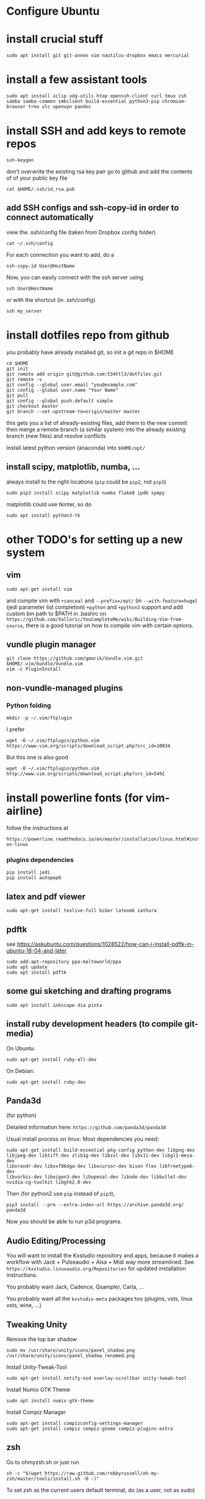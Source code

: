 * Configure Ubuntu
  :PROPERTIES:
  :CUSTOM_ID: configure-ubuntu
  :END:

* install crucial stuff
  :PROPERTIES:
  :CUSTOM_ID: install-crucial-stuff
  :END:

#+BEGIN_EXAMPLE
    sudo apt install git git-annex vim nautilus-dropbox emacs mercurial
#+END_EXAMPLE

* install a few assistant tools
  :PROPERTIES:
  :CUSTOM_ID: install-a-few-assistant-tools
  :END:

#+BEGIN_EXAMPLE
    sudo apt install xclip xdg-utils htop openssh-client curl tmux zsh samba samba-common smbclient build-essential python3-pip chromium-browser tree vlc openvpn pandoc
#+END_EXAMPLE

* install SSH and add keys to remote repos
  :PROPERTIES:
  :CUSTOM_ID: install-ssh-and-add-keys-to-remote-repos
  :END:

#+BEGIN_EXAMPLE
    ssh-keygen
#+END_EXAMPLE

don't overwrite the existing rsa key pair go to github and add the
contents of of your public key file

#+BEGIN_EXAMPLE
    cat $HOME/.ssh/id_rsa.pub
#+END_EXAMPLE

** add SSH configs and ssh-copy-id in order to connect automatically
   :PROPERTIES:
   :CUSTOM_ID: add-ssh-configs-and-ssh-copy-id-in-order-to-connect-automatically
   :END:

view the .ssh/config file (taken from Dropbox config folder)

#+BEGIN_EXAMPLE
    cat ~/.ssh/config
#+END_EXAMPLE

For each connection you want to add, do a

#+BEGIN_EXAMPLE
    ssh-copy-id User@HostName
#+END_EXAMPLE

Now, you can easily connect with the ssh server using

#+BEGIN_EXAMPLE
    ssh User@HostName
#+END_EXAMPLE

or with the shortcut (in .ssh/config)

#+BEGIN_EXAMPLE
    ssh my_server
#+END_EXAMPLE

* install dotfiles repo from github
  :PROPERTIES:
  :CUSTOM_ID: install-dotfiles-repo-from-github
  :END:

you probably have already installed git, so init a git repo in $HOME

#+BEGIN_EXAMPLE
    cd $HOME
    git init
    git remote add origin git@github.com:534ttl3/dotfiles.git
    git remote -v
    git config --global user.email "you@example.com"
    git config --global user.name "Your Name"
    git pull
    git config --global push.default simple
    git checkout master
    git branch --set-upstream-to=origin/master master
#+END_EXAMPLE

this gets you a list of already-existing files, add them to the new
commit then merge a remote branch (a similar system) into the already
existing branch (new files) and resolve conflicts

Install latest python version (anaconda) into =$HOME/opt/=

** install scipy, matplotlib, numba, ...
   :PROPERTIES:
   :CUSTOM_ID: install-scipy-matplotlib-numba-...
   :END:

always install to the right locations (=pip= could be =pip2=, not
=pip3=)

#+BEGIN_EXAMPLE
    sudo pip3 install scipy matplotlib numba flake8 ipdb sympy
#+END_EXAMPLE

matplotlib could use tkinter, so do

#+BEGIN_EXAMPLE
    sudo apt install python3-tk
#+END_EXAMPLE

* other TODO's for setting up a new system
  :PROPERTIES:
  :CUSTOM_ID: other-todos-for-setting-up-a-new-system
  :END:

** vim
   :PROPERTIES:
   :CUSTOM_ID: vim
   :END:

#+BEGIN_EXAMPLE
    sudo apt-get install vim
#+END_EXAMPLE

and compile vim with =+conceal= and =--prefix=/opt/= (in
=--with-feature=huge=) (jedi parameter list completion) =+python= and
=+python3= support and add custom bin path to $PATH in .bashrc on
=https://github.com/Valloric/YouCompleteMe/wiki/Building-Vim-from-source=,
there is a good tutorial on how to compile vim with certain options.

** vundle plugin manager
   :PROPERTIES:
   :CUSTOM_ID: vundle-plugin-manager
   :END:

#+BEGIN_EXAMPLE
    git clone https://github.com/gmarik/Vundle.vim.git $HOME/.vim/bundle/Vundle.vim
    vim -c PluginInstall
#+END_EXAMPLE

** non-vundle-managed plugins
   :PROPERTIES:
   :CUSTOM_ID: non-vundle-managed-plugins
   :END:

*** Python folding
    :PROPERTIES:
    :CUSTOM_ID: python-folding
    :END:

#+BEGIN_EXAMPLE
    mkdir -p ~/.vim/ftplugin
#+END_EXAMPLE

I prefer

#+BEGIN_EXAMPLE
    wget -O ~/.vim/ftplugin/python.vim https://www.vim.org/scripts/download_script.php?src_id=10034
#+END_EXAMPLE

But this one is also good

#+BEGIN_EXAMPLE
    wget -O ~/.vim/ftplugin/python.vim http://www.vim.org/scripts/download_script.php?src_id=5492
#+END_EXAMPLE

* install powerline fonts (for vim-airline)
  :PROPERTIES:
  :CUSTOM_ID: install-powerline-fonts-for-vim-airline
  :END:

follow the instructions at

#+BEGIN_EXAMPLE
    https://powerline.readthedocs.io/en/master/installation/linux.html#installation-on-linux
#+END_EXAMPLE

*** plugins dependencies
    :PROPERTIES:
    :CUSTOM_ID: plugins-dependencies
    :END:

#+BEGIN_EXAMPLE
    pip install jedi
    pip install autopep8
#+END_EXAMPLE

** latex and pdf viewer
   :PROPERTIES:
   :CUSTOM_ID: latex-and-pdf-viewer
   :END:

#+BEGIN_EXAMPLE
    sudo apt-get install texlive-full biber latexmk zathura
#+END_EXAMPLE

** pdftk
   :PROPERTIES:
   :CUSTOM_ID: pdftk
   :END:

see
https://askubuntu.com/questions/1028522/how-can-i-install-pdftk-in-ubuntu-18-04-and-later

#+BEGIN_EXAMPLE
    sudo add-apt-repository ppa:malteworld/ppa
    sudo apt update
    sudo apt install pdftk
#+END_EXAMPLE

** some gui sketching and drafting programs
   :PROPERTIES:
   :CUSTOM_ID: some-gui-sketching-and-drafting-programs
   :END:

#+BEGIN_EXAMPLE
    sudo apt install inkscape dia pinta
#+END_EXAMPLE

** install ruby development headers (to compile git-media)
   :PROPERTIES:
   :CUSTOM_ID: install-ruby-development-headers-to-compile-git-media
   :END:

On Ubuntu:

#+BEGIN_EXAMPLE
    sudo apt-get install ruby-all-dev
#+END_EXAMPLE

On Debian:

#+BEGIN_EXAMPLE
    sudo apt-get install ruby-dev
#+END_EXAMPLE

** Panda3d
   :PROPERTIES:
   :CUSTOM_ID: panda3d
   :END:

(for python)

Detailed information here: =https://github.com/panda3d/panda3d=

Usual install process on linux: Most dependencies you need:

#+BEGIN_EXAMPLE
    sudo apt-get install build-essential pkg-config python-dev libpng-dev
    libjpeg-dev libtiff-dev zlib1g-dev libssl-dev libx11-dev libgl1-mesa-dev
    libxrandr-dev libxxf86dga-dev libxcursor-dev bison flex libfreetype6-dev
    libvorbis-dev libeigen3-dev libopenal-dev libode-dev libbullet-dev
    nvidia-cg-toolkit libgtk2.0-dev
#+END_EXAMPLE

Then (for python2 use =pip= instead of =pip3=),

#+BEGIN_EXAMPLE
    pip3 install --pre --extra-index-url https://archive.panda3d.org/ panda3d
#+END_EXAMPLE

Now you should be able to run p3d programs.

** Audio Editing/Processing
   :PROPERTIES:
   :CUSTOM_ID: audio-editingprocessing
   :END:

You will want to install the Kxstudio repository and apps, because it
makes a workflow with Jack + Pulseaudio + Alsa + Midi way more
streamlined. See =https://kxstudio.linuxaudio.org/Repositories= for
updated installation instructions.

You probably want Jack, Cadence, Qsampler, Carla, ...

You probably want all the =kxstudio-meta= packages too (plugins, vsts,
linux vsts, wine, ...)

** Tweaking Unity
   :PROPERTIES:
   :CUSTOM_ID: tweaking-unity
   :END:

Remove the top bar shadow

#+BEGIN_EXAMPLE
    sudo mv /usr/share/unity/icons/panel_shadow.png /usr/share/unity/icons/panel_shadow_renamed.png
#+END_EXAMPLE

Install Unity-Tweak-Tool

#+BEGIN_EXAMPLE
    sudo apt-get install notify-osd overlay-scrollbar unity-tweak-tool
#+END_EXAMPLE

Install Numix GTK Theme

#+BEGIN_EXAMPLE
    sudo apt install numix-gtk-theme
#+END_EXAMPLE

Install Compiz Manager

#+BEGIN_EXAMPLE
    sudo apt-get install compizconfig-settings-manager 
    sudo apt-get install compiz compiz-gnome compiz-plugins-extra 
#+END_EXAMPLE

** zsh
   :PROPERTIES:
   :CUSTOM_ID: zsh
   :END:

Go to ohmyzsh.sh or just run

#+BEGIN_EXAMPLE
    sh -c "$(wget https://raw.github.com/robbyrussell/oh-my-zsh/master/tools/install.sh -O -)"
#+END_EXAMPLE

To set zsh as the current users default terminal, do (as a user, not as
sudo)

#+BEGIN_EXAMPLE
    chsh -s $(which zsh)
#+END_EXAMPLE

then log out and log back in.
